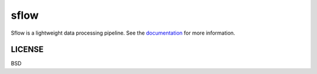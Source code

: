 ===============================
sflow
===============================

|Build Status| |Coverage| |Doc Status| |Version Status|

Sflow is a lightweight data processing pipeline.
See the documentation_ for more information.

LICENSE
---------
BSD

.. _documentation: docs/_build/html/index.html
.. |Build Status| image:: https://travis-ci.org/d-chambers/spype.svg?branch=master
   :target: https://travis-ci.org/d-chambers/spype
.. |Coverage| image:: https://coveralls.io/repos/github/d-chambers/spype/badge.svg?branch=master
   :target: https://coveralls.io/github/d-chambers/spype?branch=master

.. |Doc Status| image:: http://readthedocs.org/projects/spype/badge/?version=latest
   :target: http://dask.pydata.org/en/latest/
   :alt: Documentation Status
.. |Version Status| image:: https://img.shields.io/pypi/v/spype.svg
   :target: https://pypi.python.org/pypi/spype/
